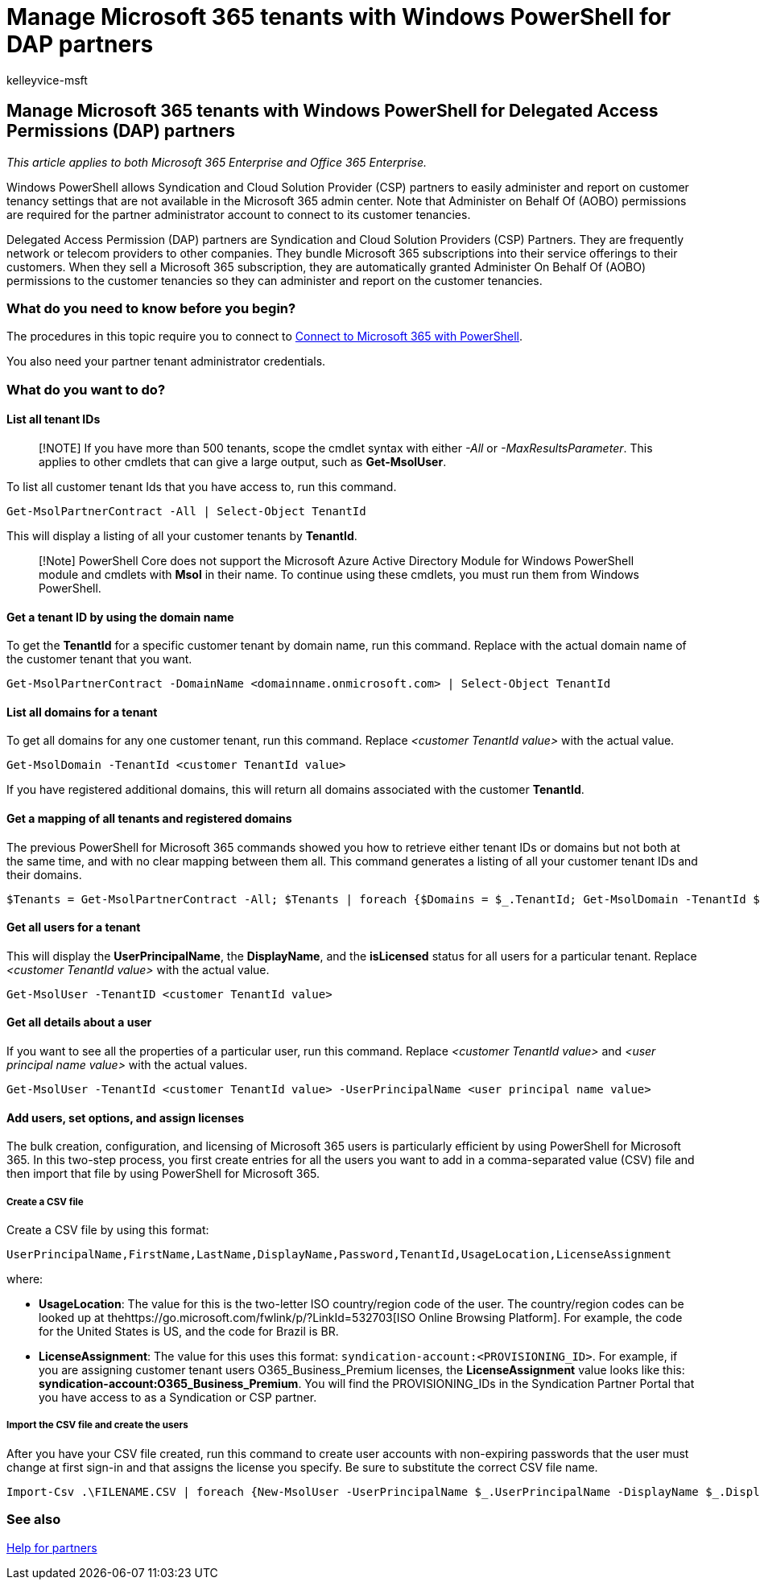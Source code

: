 = Manage Microsoft 365 tenants with Windows PowerShell for DAP partners
:audience: Admin
:author: kelleyvice-msft
:description: In this article, learn how to use PowerShell for Microsoft 365 to manage your customer tenancies.
:f1.keywords: ["NOCSH"]
:manager: scotv
:ms.assetid: f92d5116-5b66-4150-ad20-1452fc3dd712
:ms.author: kvice
:ms.collection: ["Ent_O365", "M365-subscription-management"]
:ms.custom: seo-marvel-apr2020
:ms.localizationpriority: medium
:ms.service: microsoft-365-enterprise
:ms.topic: article
:search.appverid: ["MET150"]

== Manage Microsoft 365 tenants with Windows PowerShell for Delegated Access Permissions (DAP) partners

_This article applies to both Microsoft 365 Enterprise and Office 365 Enterprise._

Windows PowerShell allows Syndication and Cloud Solution Provider (CSP) partners to easily administer and report on customer tenancy settings that are not available in the Microsoft 365 admin center.
Note that Administer on Behalf Of (AOBO) permissions are required for the partner administrator account to connect to its customer tenancies.

Delegated Access Permission (DAP) partners are Syndication and Cloud Solution Providers (CSP) Partners.
They are frequently network or telecom providers to other companies.
They bundle Microsoft 365 subscriptions into their service offerings to their customers.
When they sell a Microsoft 365 subscription, they are automatically granted Administer On Behalf Of (AOBO) permissions to the customer tenancies so they can administer and report on the customer tenancies.

=== What do you need to know before you begin?

The procedures in this topic require you to connect to xref:connect-to-microsoft-365-powershell.adoc[Connect to Microsoft 365 with PowerShell].

You also need your partner tenant administrator credentials.

=== What do you want to do?

==== List all tenant IDs

____
[!NOTE] If you have more than 500 tenants, scope the cmdlet syntax with either  _-All_ or _-MaxResultsParameter_.
This applies to other cmdlets that can give a large output, such as *Get-MsolUser*.
____

To list all customer tenant Ids that you have access to, run this command.

[,powershell]
----
Get-MsolPartnerContract -All | Select-Object TenantId
----

This will display a listing of all your customer tenants by *TenantId*.

____
[!Note] PowerShell Core does not support the Microsoft Azure Active Directory Module for Windows PowerShell module and cmdlets with *Msol* in their name.
To continue using these cmdlets, you must run them from Windows PowerShell.
____

==== Get a tenant ID by using the domain name

To get the *TenantId* for a specific customer tenant by domain name, run this command.
Replace _+++<domainname.onmicrosoft.com>+++_ with the actual domain name of the customer tenant that you want.+++</domainname.onmicrosoft.com>+++

[,powershell]
----
Get-MsolPartnerContract -DomainName <domainname.onmicrosoft.com> | Select-Object TenantId
----

==== List all domains for a tenant

To get all domains for any one customer tenant, run this command.
Replace  _<customer TenantId value>_ with the actual value.

[,powershell]
----
Get-MsolDomain -TenantId <customer TenantId value>
----

If you have registered additional domains, this will return all domains associated with the customer *TenantId*.

==== Get a mapping of all tenants and registered domains

The previous PowerShell for Microsoft 365 commands showed you how to retrieve either tenant IDs or domains but not both at the same time, and with no clear mapping between them all.
This command generates a listing of all your customer tenant IDs and their domains.

[,powershell]
----
$Tenants = Get-MsolPartnerContract -All; $Tenants | foreach {$Domains = $_.TenantId; Get-MsolDomain -TenantId $Domains | fl @{Label="TenantId";Expression={$Domains}},name}
----

==== Get all users for a tenant

This will display the *UserPrincipalName*, the *DisplayName*, and the *isLicensed* status for all users for a particular tenant.
Replace _<customer TenantId value>_ with the actual value.

[,powershell]
----
Get-MsolUser -TenantID <customer TenantId value>
----

==== Get all details about a user

If you want to see all the properties of a particular user, run this command.
Replace  _<customer TenantId value>_ and _<user principal name value>_ with the actual values.

[,powershell]
----
Get-MsolUser -TenantId <customer TenantId value> -UserPrincipalName <user principal name value>
----

==== Add users, set options, and assign licenses

The bulk creation, configuration, and licensing of Microsoft 365 users is particularly efficient by using PowerShell for Microsoft 365.
In this two-step process, you first create entries for all the users you want to add in a comma-separated value (CSV) file and then import that file by using PowerShell for Microsoft 365.

===== Create a CSV file

Create a CSV file by using this format:

`UserPrincipalName,FirstName,LastName,DisplayName,Password,TenantId,UsageLocation,LicenseAssignment`

where:

* *UsageLocation*: The value for this is the two-letter ISO country/region code of the user.
The country/region codes can be looked up at thehttps://go.microsoft.com/fwlink/p/?LinkId=532703[ISO Online Browsing Platform].
For example, the code for the United States is US, and the code for Brazil is BR.
* *LicenseAssignment*: The value for this uses this format: `syndication-account:<PROVISIONING_ID>`.
For example, if you are assigning customer tenant users O365_Business_Premium licenses, the *LicenseAssignment* value looks like this: *syndication-account:O365_Business_Premium*.
You will find the PROVISIONING_IDs in the Syndication Partner Portal that you have access to as a Syndication or CSP partner.

===== Import the CSV file and create the users

After you have your CSV file created, run this command to create user accounts with non-expiring passwords that the user must change at first sign-in and that assigns the license you specify.
Be sure to substitute the correct CSV file name.

[,powershell]
----
Import-Csv .\FILENAME.CSV | foreach {New-MsolUser -UserPrincipalName $_.UserPrincipalName -DisplayName $_.DisplayName -FirstName $_.FirstName -LastName $_.LastName -Password $_.Password -UsageLocation $_.UsageLocation -LicenseAssignment $_.LicenseAssignment -ForceChangePassword:$true -PasswordNeverExpires:$true -TenantId $_.TenantId}
----

=== See also

https://go.microsoft.com/fwlink/p/?LinkId=533477[Help for partners]
